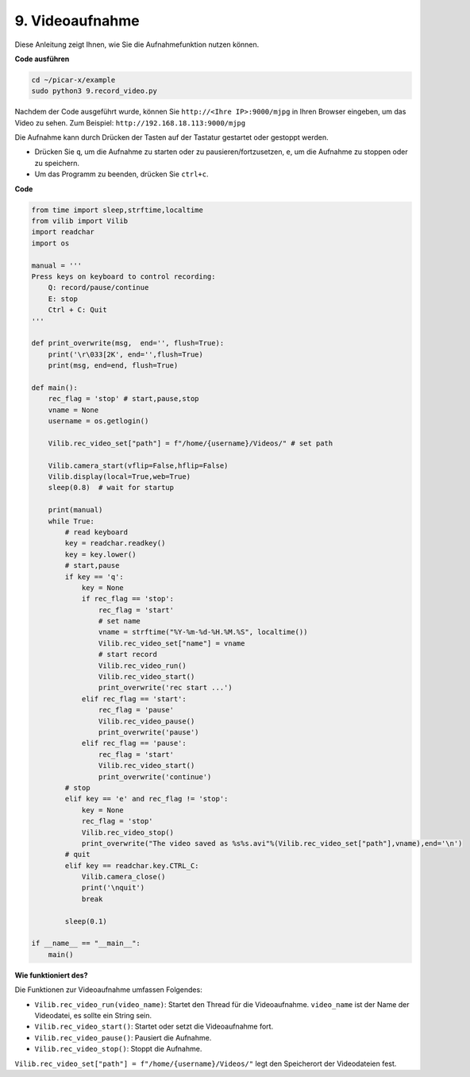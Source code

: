 .. _py_video:

9. Videoaufnahme
==================

Diese Anleitung zeigt Ihnen, wie Sie die Aufnahmefunktion nutzen können.

**Code ausführen**

.. raw:: html

    <run></run>

.. code-block::

    cd ~/picar-x/example
    sudo python3 9.record_video.py

Nachdem der Code ausgeführt wurde, können Sie ``http://<Ihre IP>:9000/mjpg`` in Ihren Browser eingeben, um das Video zu sehen. Zum Beispiel: ``http://192.168.18.113:9000/mjpg``

.. image:: img/display.png

Die Aufnahme kann durch Drücken der Tasten auf der Tastatur gestartet oder gestoppt werden.

* Drücken Sie ``q``, um die Aufnahme zu starten oder zu pausieren/fortzusetzen, ``e``, um die Aufnahme zu stoppen oder zu speichern.
* Um das Programm zu beenden, drücken Sie ``ctrl+c``.


**Code**

.. code-block:: python

    from time import sleep,strftime,localtime
    from vilib import Vilib
    import readchar
    import os

    manual = '''
    Press keys on keyboard to control recording:
        Q: record/pause/continue
        E: stop
        Ctrl + C: Quit
    '''

    def print_overwrite(msg,  end='', flush=True):
        print('\r\033[2K', end='',flush=True)
        print(msg, end=end, flush=True)

    def main():
        rec_flag = 'stop' # start,pause,stop
        vname = None
        username = os.getlogin()
        
        Vilib.rec_video_set["path"] = f"/home/{username}/Videos/" # set path

        Vilib.camera_start(vflip=False,hflip=False)
        Vilib.display(local=True,web=True)
        sleep(0.8)  # wait for startup

        print(manual)
        while True:
            # read keyboard
            key = readchar.readkey()
            key = key.lower()
            # start,pause
            if key == 'q':
                key = None
                if rec_flag == 'stop':
                    rec_flag = 'start'
                    # set name
                    vname = strftime("%Y-%m-%d-%H.%M.%S", localtime())
                    Vilib.rec_video_set["name"] = vname
                    # start record
                    Vilib.rec_video_run()
                    Vilib.rec_video_start()
                    print_overwrite('rec start ...')
                elif rec_flag == 'start':
                    rec_flag = 'pause'
                    Vilib.rec_video_pause()
                    print_overwrite('pause')
                elif rec_flag == 'pause':
                    rec_flag = 'start'
                    Vilib.rec_video_start()
                    print_overwrite('continue')
            # stop
            elif key == 'e' and rec_flag != 'stop':
                key = None
                rec_flag = 'stop'
                Vilib.rec_video_stop()
                print_overwrite("The video saved as %s%s.avi"%(Vilib.rec_video_set["path"],vname),end='\n')
            # quit
            elif key == readchar.key.CTRL_C:
                Vilib.camera_close()
                print('\nquit')
                break

            sleep(0.1)

    if __name__ == "__main__":
        main()

**Wie funktioniert des?**

Die Funktionen zur Videoaufnahme umfassen Folgendes:

* ``Vilib.rec_video_run(video_name)``: Startet den Thread für die Videoaufnahme. ``video_name`` ist der Name der Videodatei, es sollte ein String sein.
* ``Vilib.rec_video_start()``: Startet oder setzt die Videoaufnahme fort.
* ``Vilib.rec_video_pause()``: Pausiert die Aufnahme.
* ``Vilib.rec_video_stop()``: Stoppt die Aufnahme.

``Vilib.rec_video_set["path"] = f"/home/{username}/Videos/"`` legt den Speicherort der Videodateien fest.
